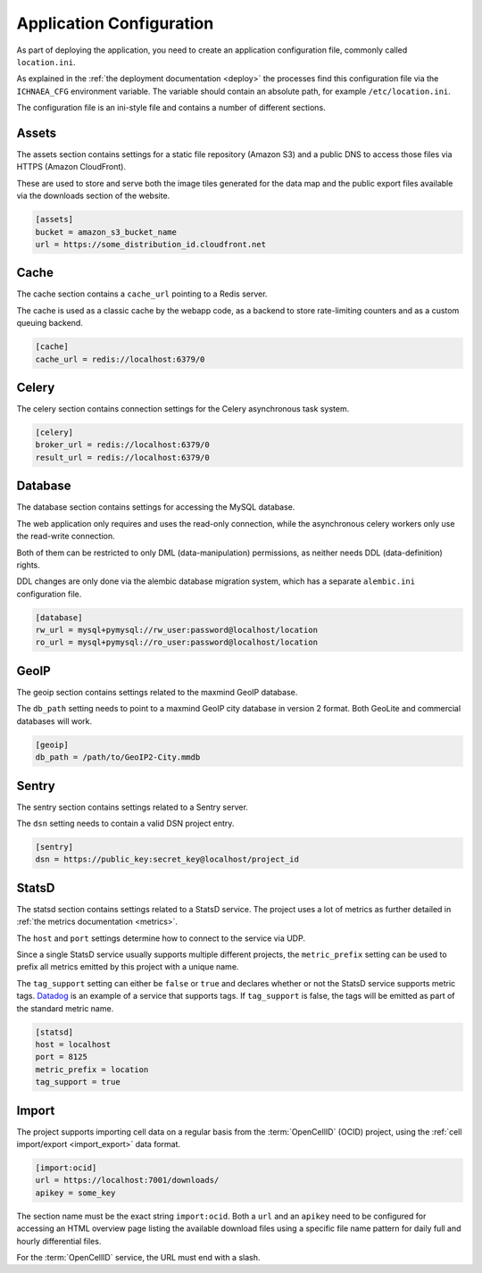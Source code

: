 .. _config:

=========================
Application Configuration
=========================

As part of deploying the application, you need to create an application
configuration file, commonly called ``location.ini``.

As explained in the :ref:`the deployment documentation <deploy>` the
processes find this configuration file via the ``ICHNAEA_CFG``
environment variable. The variable should contain an absolute path,
for example ``/etc/location.ini``.

The configuration file is an ini-style file and contains a number of
different sections.


Assets
------

The assets section contains settings for a static file repository
(Amazon S3) and a public DNS to access those files via HTTPS
(Amazon CloudFront).

These are used to store and serve both the image tiles generated for
the data map and the public export files available via the downloads
section of the website.

.. code-block:: ini

    [assets]
    bucket = amazon_s3_bucket_name
    url = https://some_distribution_id.cloudfront.net


Cache
-----

The cache section contains a ``cache_url`` pointing to a Redis server.

The cache is used as a classic cache by the webapp code, as a backend
to store rate-limiting counters and as a custom queuing backend.

.. code-block:: ini

    [cache]
    cache_url = redis://localhost:6379/0


Celery
------

The celery section contains connection settings for the Celery asynchronous
task system.

.. code-block:: ini

    [celery]
    broker_url = redis://localhost:6379/0
    result_url = redis://localhost:6379/0


Database
--------

The database section contains settings for accessing the MySQL database.

The web application only requires and uses the read-only connection,
while the asynchronous celery workers only use the read-write connection.

Both of them can be restricted to only DML (data-manipulation) permissions,
as neither needs DDL (data-definition) rights.

DDL changes are only done via the alembic database migration system,
which has a separate ``alembic.ini`` configuration file.

.. code-block:: ini

    [database]
    rw_url = mysql+pymysql://rw_user:password@localhost/location
    ro_url = mysql+pymysql://ro_user:password@localhost/location


GeoIP
-----

The geoip section contains settings related to the maxmind GeoIP database.

The ``db_path`` setting needs to point to a maxmind GeoIP city database
in version 2 format. Both GeoLite and commercial databases will work.

.. code-block:: ini

    [geoip]
    db_path = /path/to/GeoIP2-City.mmdb


Sentry
------

The sentry section contains settings related to a Sentry server.

The ``dsn`` setting needs to contain a valid DSN project entry.

.. code-block:: ini

    [sentry]
    dsn = https://public_key:secret_key@localhost/project_id


StatsD
------

The statsd section contains settings related to a StatsD service. The
project uses a lot of metrics as further detailed in
:ref:`the metrics documentation <metrics>`.

The ``host`` and ``port`` settings determine how to connect to the service
via UDP.

Since a single StatsD service usually supports multiple different projects,
the ``metric_prefix`` setting can be used to prefix all metrics emitted
by this project with a unique name.

The ``tag_support`` setting can either be ``false`` or ``true`` and declares
whether or not the StatsD service supports metric tags.
`Datadog <https://www.datadoghq.com/>`_ is an example of a service that
supports tags. If ``tag_support`` is false, the tags will be emitted as
part of the standard metric name.

.. code-block:: ini

    [statsd]
    host = localhost
    port = 8125
    metric_prefix = location
    tag_support = true


Import
------

The project supports importing cell data on a regular basis from the
:term:`OpenCellID` (OCID) project, using the
:ref:`cell import/export <import_export>` data format.

.. code-block:: ini

    [import:ocid]
    url = https://localhost:7001/downloads/
    apikey = some_key

The section name must be the exact string ``import:ocid``. Both a ``url``
and an ``apikey`` need to be configured for accessing an HTML overview
page listing the available download files using a specific file name pattern
for daily full and hourly differential files.

For the :term:`OpenCellID` service, the URL must end with a slash.
